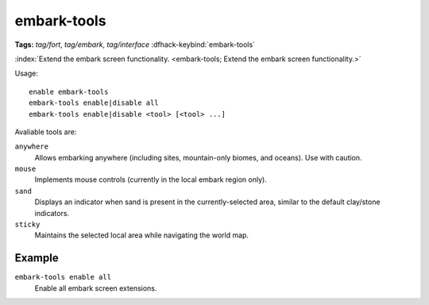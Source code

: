 embark-tools
============
**Tags:** `tag/fort`, `tag/embark`, `tag/interface`
:dfhack-keybind:`embark-tools`

:index:`Extend the embark screen functionality.
<embark-tools; Extend the embark screen functionality.>`

Usage::

    enable embark-tools
    embark-tools enable|disable all
    embark-tools enable|disable <tool> [<tool> ...]

Avaliable tools are:

``anywhere``
    Allows embarking anywhere (including sites, mountain-only biomes, and
    oceans). Use with caution.
``mouse``
    Implements mouse controls (currently in the local embark region only).
``sand``
    Displays an indicator when sand is present in the currently-selected area,
    similar to the default clay/stone indicators.
``sticky``
    Maintains the selected local area while navigating the world map.

Example
-------

``embark-tools enable all``
    Enable all embark screen extensions.
